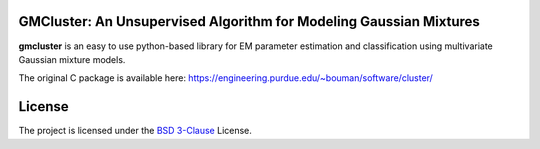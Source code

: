 GMCluster: An Unsupervised Algorithm for Modeling Gaussian Mixtures
-------------------------------------------------------------------
**gmcluster** is an easy to use python-based library for EM parameter estimation and classification using multivariate Gaussian mixture models.

The original C package is available here:
https://engineering.purdue.edu/~bouman/software/cluster/

License
-------
The project is licensed under the `BSD 3-Clause <https://opensource.org/license/BSD-3-clause/>`_ License.


